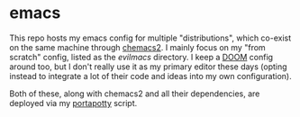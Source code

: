 * emacs
This repo hosts my emacs config for multiple "distributions", which co-exist on the same machine through [[https://github.com/plexus/chemacs2][chemacs2]]. I mainly focus on my "from scratch" config, listed as the [[file+emacs:evilmacs][evilmacs ]]directory. I keep a [[https://github.com/hlissner/doom-emacs][DOOM]] config around too, but I don't really use it as my primary editor these days (opting instead to integrate a lot of their code and ideas into my own configuration).

Both of these, along with chemacs2 and all their dependencies, are deployed via my [[https://github.com/deloachcd/portapotty][portapotty]] script.

